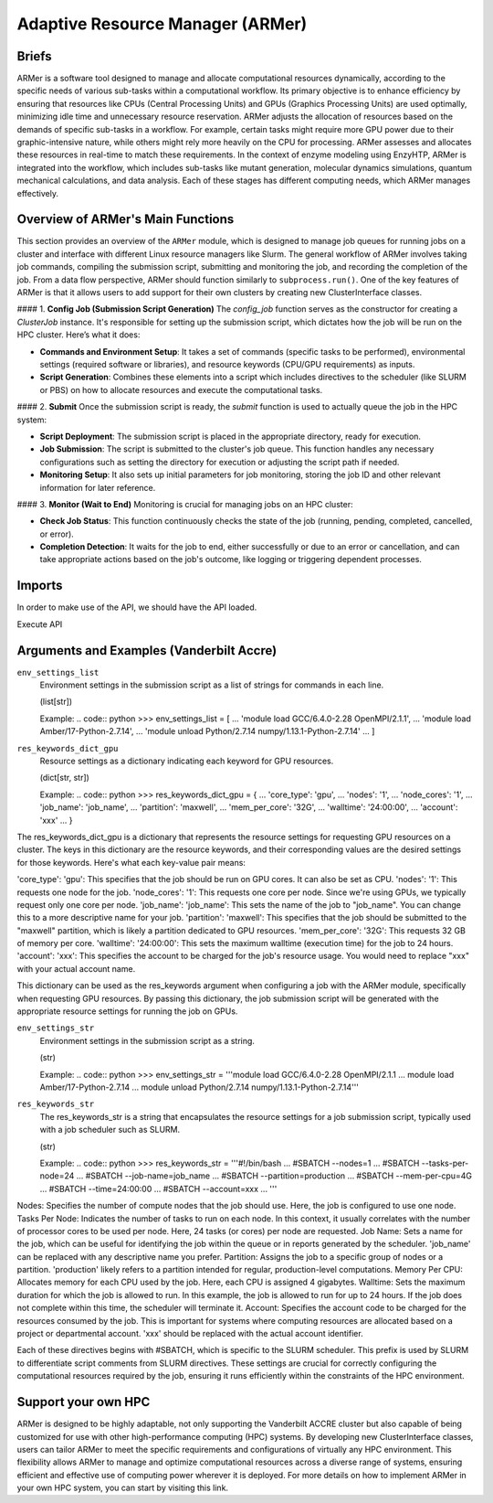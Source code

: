 ==============================================
 Adaptive Resource Manager (ARMer)
==============================================

Briefs
==============================================

ARMer is a software tool designed to manage and allocate computational resources dynamically, according to the specific needs of various sub-tasks within a computational workflow. Its primary objective is to enhance efficiency by ensuring that resources like CPUs (Central Processing Units) and GPUs (Graphics Processing Units) are used optimally, minimizing idle time and unnecessary resource reservation.
ARMer adjusts the allocation of resources based on the demands of specific sub-tasks in a workflow. For example, certain tasks might require more GPU power due to their graphic-intensive nature, while others might rely more heavily on the CPU for processing. ARMer assesses and allocates these resources in real-time to match these requirements.
In the context of enzyme modeling using EnzyHTP, ARMer is integrated into the workflow, which includes sub-tasks like mutant generation, molecular dynamics simulations, quantum mechanical calculations, and data analysis. Each of these stages has different computing needs, which ARMer manages effectively.

Overview of ARMer's Main Functions
==============================================
This section provides an overview of the ``ARMer`` module, which is designed to manage job queues for running jobs on a cluster and interface with different Linux resource managers like Slurm. The general workflow of ARMer involves taking job commands, compiling the submission script, submitting and monitoring the job, and recording the completion of the job. From a data flow perspective, ARMer should function similarly to ``subprocess.run()``. One of the key features of ARMer is that it allows users to add support for their own clusters by creating new ClusterInterface classes.

#### 1. **Config Job (Submission Script Generation)**
The `config_job` function serves as the constructor for creating a `ClusterJob` instance. It's responsible for setting up the submission script, which dictates how the job will be run on the HPC cluster. Here’s what it does:

- **Commands and Environment Setup**: It takes a set of commands (specific tasks to be performed), environmental settings (required software or libraries), and resource keywords (CPU/GPU requirements) as inputs.
- **Script Generation**: Combines these elements into a script which includes directives to the scheduler (like SLURM or PBS) on how to allocate resources and execute the computational tasks.

#### 2. **Submit**
Once the submission script is ready, the `submit` function is used to actually queue the job in the HPC system:

- **Script Deployment**: The submission script is placed in the appropriate directory, ready for execution.
- **Job Submission**: The script is submitted to the cluster's job queue. This function handles any necessary configurations such as setting the directory for execution or adjusting the script path if needed.
- **Monitoring Setup**: It also sets up initial parameters for job monitoring, storing the job ID and other relevant information for later reference.

#### 3. **Monitor (Wait to End)**
Monitoring is crucial for managing jobs on an HPC cluster:

- **Check Job Status**: This function continuously checks the state of the job (running, pending, completed, cancelled, or error).
- **Completion Detection**: It waits for the job to end, either successfully or due to an error or cancellation, and can take appropriate actions based on the job's outcome, like logging or triggering dependent processes.

Imports
==============================================

In order to make use of the API, we should have the API loaded.

.. code:: python    
    from subprocess import run
    import re
    import pytest

    import clusters
    from armer import *

Execute API

Arguments and Examples (Vanderbilt Accre)
==============================================

``env_settings_list``
    Environment settings in the submission script as a list of strings for commands in each line.

    (list[str])

    Example:
    .. code:: python    
    >>> env_settings_list = [
    ...     'module load GCC/6.4.0-2.28 OpenMPI/2.1.1',
    ...     'module load Amber/17-Python-2.7.14',
    ...     'module unload Python/2.7.14 numpy/1.13.1-Python-2.7.14'
    ... ]


``res_keywords_dict_gpu``
    Resource settings as a dictionary indicating each keyword for GPU resources.

    (dict[str, str])

    Example:
    .. code:: python    
    >>> res_keywords_dict_gpu = {
    ...     'core_type': 'gpu',
    ...     'nodes': '1',
    ...     'node_cores': '1',
    ...     'job_name': 'job_name',
    ...     'partition': 'maxwell',
    ...     'mem_per_core': '32G',
    ...     'walltime': '24:00:00',
    ...     'account': 'xxx'
    ... }

The res_keywords_dict_gpu is a dictionary that represents the resource settings for requesting GPU resources on a cluster. The keys in this dictionary are the resource keywords, and their corresponding values are the desired settings for those keywords.
Here's what each key-value pair means:

'core_type': 'gpu': This specifies that the job should be run on GPU cores. It can also be set as CPU.
'nodes': '1': This requests one node for the job.
'node_cores': '1': This requests one core per node. Since we're using GPUs, we typically request only one core per node.
'job_name': 'job_name': This sets the name of the job to "job_name". You can change this to a more descriptive name for your job.
'partition': 'maxwell': This specifies that the job should be submitted to the "maxwell" partition, which is likely a partition dedicated to GPU resources.
'mem_per_core': '32G': This requests 32 GB of memory per core.
'walltime': '24:00:00': This sets the maximum walltime (execution time) for the job to 24 hours.
'account': 'xxx': This specifies the account to be charged for the job's resource usage. You would need to replace "xxx" with your actual account name.

This dictionary can be used as the res_keywords argument when configuring a job with the ARMer module, specifically when requesting GPU resources. By passing this dictionary, the job submission script will be generated with the appropriate resource settings for running the job on GPUs.

``env_settings_str``
    Environment settings in the submission script as a string.

    (str)

    Example:
    .. code:: python    
    >>> env_settings_str = '''module load GCC/6.4.0-2.28 OpenMPI/2.1.1
    ... module load Amber/17-Python-2.7.14
    ... module unload Python/2.7.14 numpy/1.13.1-Python-2.7.14'''

``res_keywords_str``
    The res_keywords_str is a string that encapsulates the resource settings for a job submission script, typically used with a job scheduler such as SLURM. 

    (str)

    Example:
    .. code:: python    
    >>> res_keywords_str = '''#!/bin/bash
    ... #SBATCH --nodes=1
    ... #SBATCH --tasks-per-node=24
    ... #SBATCH --job-name=job_name
    ... #SBATCH --partition=production
    ... #SBATCH --mem-per-cpu=4G
    ... #SBATCH --time=24:00:00
    ... #SBATCH --account=xxx
    ... '''


Nodes: Specifies the number of compute nodes that the job should use. Here, the job is configured to use one node.
Tasks Per Node: Indicates the number of tasks to run on each node. In this context, it usually correlates with the number of processor cores to be used per node. Here, 24 tasks (or cores) per node are requested.
Job Name: Sets a name for the job, which can be useful for identifying the job within the queue or in reports generated by the scheduler. 'job_name' can be replaced with any descriptive name you prefer.
Partition: Assigns the job to a specific group of nodes or a partition. 'production' likely refers to a partition intended for regular, production-level computations.
Memory Per CPU: Allocates memory for each CPU used by the job. Here, each CPU is assigned 4 gigabytes.
Walltime: Sets the maximum duration for which the job is allowed to run. In this example, the job is allowed to run for up to 24 hours. If the job does not complete within this time, the scheduler will terminate it.
Account: Specifies the account code to be charged for the resources consumed by the job. This is important for systems where computing resources are allocated based on a project or departmental account. 'xxx' should be replaced with the actual account identifier.

Each of these directives begins with #SBATCH, which is specific to the SLURM scheduler. This prefix is used by SLURM to differentiate script comments from SLURM directives. These settings are crucial for correctly configuring the computational resources required by the job, ensuring it runs efficiently within the constraints of the HPC environment.


Support your own HPC
==============================================
ARMer is designed to be highly adaptable, not only supporting the Vanderbilt ACCRE cluster but also capable of being customized for use with other high-performance computing (HPC) systems. By developing new ClusterInterface classes, users can tailor ARMer to meet the specific requirements and configurations of virtually any HPC environment. This flexibility allows ARMer to manage and optimize computational resources across a diverse range of systems, ensuring efficient and effective use of computing power wherever it is deployed. For more details on how to implement ARMer in your own HPC system, you can start by visiting this link.










  

